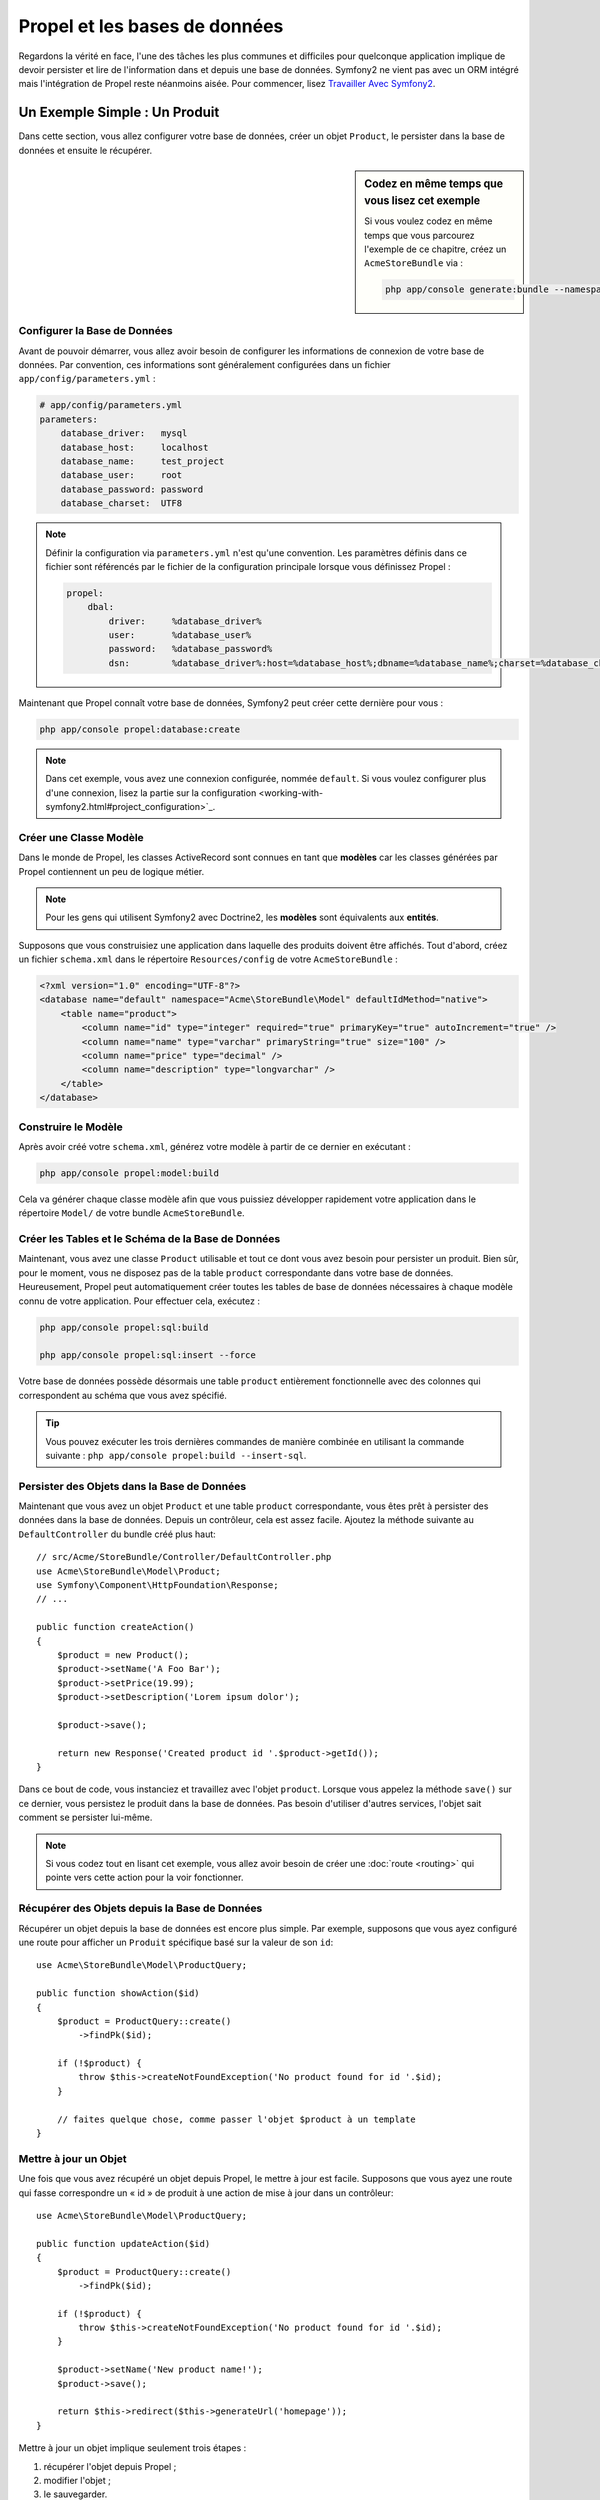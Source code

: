 .. index::
   single: Propel

Propel et les bases de données
==============================

Regardons la vérité en face, l'une des tâches les plus communes et difficiles
pour quelconque application implique de devoir persister et lire de l'information
dans et depuis une base de données. Symfony2 ne vient pas avec un ORM intégré mais
l'intégration de Propel reste néanmoins aisée. Pour commencer, lisez
`Travailler Avec Symfony2`_.

Un Exemple Simple : Un Produit
------------------------------

Dans cette section, vous allez configurer votre base de données, créer un
objet ``Product``, le persister dans la base de données et ensuite le
récupérer.

.. sidebar:: Codez en même temps que vous lisez cet exemple

    Si vous voulez codez en même temps que vous parcourez l'exemple de ce
    chapitre, créez un ``AcmeStoreBundle`` via : 

    .. code-block:: bash

        php app/console generate:bundle --namespace=Acme/StoreBundle

Configurer la Base de Données
~~~~~~~~~~~~~~~~~~~~~~~~~~~~~

Avant de pouvoir démarrer, vous allez avoir besoin de configurer les informations
de connexion de votre base de données. Par convention, ces informations sont
généralement configurées dans un fichier ``app/config/parameters.yml`` :

.. code-block:: yaml

    # app/config/parameters.yml
    parameters:
        database_driver:   mysql
        database_host:     localhost
        database_name:     test_project
        database_user:     root
        database_password: password
        database_charset:  UTF8

.. note::

    Définir la configuration via ``parameters.yml`` n'est qu'une convention. Les
    paramètres définis dans ce fichier sont référencés par le fichier de la
    configuration principale lorsque vous définissez Propel :

    .. code-block:: yaml

        propel:
            dbal:
                driver:     %database_driver%
                user:       %database_user%
                password:   %database_password%
                dsn:        %database_driver%:host=%database_host%;dbname=%database_name%;charset=%database_charset%

Maintenant que Propel connaît votre base de données, Symfony2 peut créer cette dernière
pour vous :

.. code-block:: bash

    php app/console propel:database:create

.. note::

    Dans cet exemple, vous avez une connexion configurée, nommée ``default``.
    Si vous voulez configurer plus d'une connexion, lisez la partie sur la
    configuration <working-with-symfony2.html#project_configuration>`_.

Créer une Classe Modèle
~~~~~~~~~~~~~~~~~~~~~~~

Dans le monde de Propel, les classes ActiveRecord sont connues en tant que
**modèles** car les classes générées par Propel contiennent un peu de logique
métier.

.. note::

    Pour les gens qui utilisent Symfony2 avec Doctrine2, les **modèles** sont
    équivalents aux **entités**.

Supposons que vous construisiez une application dans laquelle des produits
doivent être affichés. Tout d'abord, créez un fichier ``schema.xml`` dans le
répertoire ``Resources/config`` de votre ``AcmeStoreBundle`` :

.. code-block:: xml

    <?xml version="1.0" encoding="UTF-8"?>
    <database name="default" namespace="Acme\StoreBundle\Model" defaultIdMethod="native">
        <table name="product">
            <column name="id" type="integer" required="true" primaryKey="true" autoIncrement="true" />
            <column name="name" type="varchar" primaryString="true" size="100" />
            <column name="price" type="decimal" />
            <column name="description" type="longvarchar" />
        </table>
    </database>

Construire le Modèle
~~~~~~~~~~~~~~~~~~~~

Après avoir créé votre ``schema.xml``, générez votre modèle à partir de ce
dernier en exécutant :

.. code-block:: bash

    php app/console propel:model:build

Cela va générer chaque classe modèle afin que vous puissiez développer
rapidement votre application dans le répertoire ``Model/`` de votre
bundle ``AcmeStoreBundle``.

Créer les Tables et le Schéma de la Base de Données
~~~~~~~~~~~~~~~~~~~~~~~~~~~~~~~~~~~~~~~~~~~~~~~~~~~

Maintenant, vous avez une classe ``Product`` utilisable et tout ce dont vous
avez besoin pour persister un produit. Bien sûr, pour le moment, vous ne disposez pas
de la table ``product`` correspondante dans votre base de données. Heureusement,
Propel peut automatiquement créer toutes les tables de base de données nécessaires
à chaque modèle connu de votre application. Pour effectuer cela, exécutez :

.. code-block:: bash

    php app/console propel:sql:build

    php app/console propel:sql:insert --force

Votre base de données possède désormais une table ``product`` entièrement
fonctionnelle avec des colonnes qui correspondent au schéma que vous avez
spécifié.

.. tip::

    Vous pouvez exécuter les trois dernières commandes de manière combinée
    en utilisant la commande suivante : ``php app/console propel:build --insert-sql``.

Persister des Objets dans la Base de Données
~~~~~~~~~~~~~~~~~~~~~~~~~~~~~~~~~~~~~~~~~~~~

Maintenant que vous avez un objet ``Product`` et une table ``product``
correspondante, vous êtes prêt à persister des données dans la base de données.
Depuis un contrôleur, cela est assez facile. Ajoutez la méthode suivante au
``DefaultController`` du bundle créé plus haut::

    // src/Acme/StoreBundle/Controller/DefaultController.php
    use Acme\StoreBundle\Model\Product;
    use Symfony\Component\HttpFoundation\Response;
    // ...

    public function createAction()
    {
        $product = new Product();
        $product->setName('A Foo Bar');
        $product->setPrice(19.99);
        $product->setDescription('Lorem ipsum dolor');

        $product->save();

        return new Response('Created product id '.$product->getId());
    }

Dans ce bout de code, vous instanciez et travaillez avec l'objet ``product``.
Lorsque vous appelez la méthode ``save()`` sur ce dernier, vous persistez le
produit dans la base de données. Pas besoin d'utiliser d'autres services,
l'objet sait comment se persister lui-même.

.. note::

    Si vous codez tout en lisant cet exemple, vous allez avoir besoin de
    créer une :doc:`route <routing>` qui pointe vers cette action pour
    la voir fonctionner.

Récupérer des Objets depuis la Base de Données
~~~~~~~~~~~~~~~~~~~~~~~~~~~~~~~~~~~~~~~~~~~~~~

Récupérer un objet depuis la base de données est encore plus simple. Par exemple,
supposons que vous ayez configuré une route pour afficher un ``Produit`` spécifique
basé sur la valeur de son ``id``::
    
    use Acme\StoreBundle\Model\ProductQuery;
    
    public function showAction($id)
    {
        $product = ProductQuery::create()
            ->findPk($id);
    
        if (!$product) {
            throw $this->createNotFoundException('No product found for id '.$id);
        }
    
        // faites quelque chose, comme passer l'objet $product à un template
    }

Mettre à jour un Objet
~~~~~~~~~~~~~~~~~~~~~~

Une fois que vous avez récupéré un objet depuis Propel, le mettre à jour est
facile. Supposons que vous ayez une route qui fasse correspondre un « id » de
produit à une action de mise à jour dans un contrôleur::

    use Acme\StoreBundle\Model\ProductQuery;
    
    public function updateAction($id)
    {
        $product = ProductQuery::create()
            ->findPk($id);
    
        if (!$product) {
            throw $this->createNotFoundException('No product found for id '.$id);
        }
    
        $product->setName('New product name!');
        $product->save();
    
        return $this->redirect($this->generateUrl('homepage'));
    }

Mettre à jour un objet implique seulement trois étapes :

#. récupérer l'objet depuis Propel ;
#. modifier l'objet ;
#. le sauvegarder.

Supprimer un Objet
~~~~~~~~~~~~~~~~~~

Supprimer un objet est très similaire, excepté que cela requiert un appel à la
méthode ``delete()`` sur l'objet::

    $product->delete();

Effectuer des requêtes pour récupérer des Objets
------------------------------------------------

Propel fournit des classes ``Query`` générées pour exécuter aussi bien des requêtes
basiques que des requêtes complexes, et cela sans aucun effort de votre part::
    
    \Acme\StoreBundle\Model\ProductQuery::create()->findPk($id);
    
    \Acme\StoreBundle\Model\ProductQuery::create()
        ->filterByName('Foo')
        ->findOne();

Imaginez que vous souhaitiez effectuer une requête sur des produits coûtant plus
de 19.99, ordonnés du moins cher au plus cher. Depuis l'un de vos contrôleurs,
faites ce qui suit::

    $products = \Acme\StoreBundle\Model\ProductQuery::create()
        ->filterByPrice(array('min' => 19.99))
        ->orderByPrice()
        ->find();

Très facilement, vous obtenez vos produits en construisant une requête de manière 
orientée objet.
Aucun besoin de perdre du temps à écrire du SQL ou quoi que ce soit d'autre,
Symfony2 offre une manière de programmer totalement orientée objet et Propel
respecte la même philosophie en fournissant une couche d'abstraction ingénieuse.

Si vous voulez réutiliser certaines requêtes, vous pouvez ajouter vos
propres méthodes à la classe ``ProductQuery``::

    // src/Acme/StoreBundle/Model/ProductQuery.php
    
    class ProductQuery extends BaseProductQuery
    {
        public function filterByExpensivePrice()
        {
            return $this
                ->filterByPrice(array('min' => 1000))
        }
    }

Mais notez que Propel génère beaucoup de méthodes pour vous et qu'une
simple méthode ``findAllOrderedByName()`` peut être écrite sans aucun
effort::

    \Acme\StoreBundle\Model\ProductQuery::create()
        ->orderByName()
        ->find();

Relations/Associations
----------------------

Supposez que les produits de votre application appartiennent tous à une seule
« catégorie ». Dans ce cas, vous aurez besoin d'un objet ``Category`` et d'une
manière de lier un objet ``Product`` à un objet ``Category``.

Commencez par ajouter la définition de ``category`` dans votre ``schema.xml`` :


.. code-block:: xml

    <database name="default" namespace="Acme\StoreBundle\Model" defaultIdMethod="native">
        <table name="product">
            <column name="id" type="integer" required="true" primaryKey="true" autoIncrement="true" />
            <column name="name" type="varchar" primaryString="true" size="100" />
            <column name="price" type="decimal" />
            <column name="description" type="longvarchar" />
    
            <column name="category_id" type="integer" />
            <foreign-key foreignTable="category">
                <reference local="category_id" foreign="id" />
            </foreign-key>
        </table>
    
        <table name="category">
            <column name="id" type="integer" required="true" primaryKey="true" autoIncrement="true" />
            <column name="name" type="varchar" primaryString="true" size="100" />
       </table>
    </database>

Créez les classes :

.. code-block:: bash

    php app/console propel:model:build

Assumons que vous ayez des produits dans votre base de données, vous ne souhaitez
pas les perdre. Grâce aux migrations, Propel va être capable de mettre à jour votre
base de données sans perdre aucune données.

.. code-block:: bash

    php app/console propel:migration:generate-diff

    php app/console propel:migration:migrate

Votre base de données a été mise à jour, vous pouvez continuer à écrire
votre application.

Sauvegarder des Objets Liés
~~~~~~~~~~~~~~~~~~~~~~~~~~~

Maintenant, voyons le code en action. Imaginez que vous soyez dans un
contrôleur::

    // ...
    use Acme\StoreBundle\Model\Category;
    use Acme\StoreBundle\Model\Product;
    use Symfony\Component\HttpFoundation\Response;
    // ...
    
    class DefaultController extends Controller
    {
        public function createProductAction()
        {
            $category = new Category();
            $category->setName('Main Products');
    
            $product = new Product();
            $product->setName('Foo');
            $product->setPrice(19.99);
            // lie ce produit à la catégorie définie plus haut
            $product->setCategory($category);
    
            // sauvegarde l'ensemble
            $product->save();
    
            return new Response(
                'Created product id: '.$product->getId().' and category id: '.$category->getId()
            );
        }
    }

Maintenant, une seule ligne est ajoutée aux deux tables ``category`` et ``product``.
La colonne ``product.category_id`` pour le nouveau produit est définie avec l'id
de la nouvelle catégorie. Propel gère la persistance de cette relation pour vous.

Récupérer des Objets Liés
~~~~~~~~~~~~~~~~~~~~~~~~~

Lorsque vous avez besoin de récupérer des objets liés, votre processus ressemble 
à la récupération d'un attribut dans l'exemple précédent. Tout d'abord, 
récupérez un objet ``$product`` et ensuite accédez à sa ``Category`` liée::

    // ...
    use Acme\StoreBundle\Model\ProductQuery;
    
    public function showAction($id)
    {
        $product = ProductQuery::create()
            ->joinWithCategory()
            ->findPk($id);
    
        $categoryName = $product->getCategory()->getName();
    
        // ...
    }

Notez que dans l'exemple ci-dessus, seulement une requête a été effectuée.

Plus d'informations sur les Associations
~~~~~~~~~~~~~~~~~~~~~~~~~~~~~~~~~~~~~~~~

Vous trouverez plus d'informations sur les relations en lisant le chapitre
dédié sur les `Relations`_.

Callbacks et Cycles de Vie
--------------------------

De temps en temps, vous avez besoin d'effectuer une action juste avant ou
juste après qu'un objet soit inséré, mis à jour, ou supprimé. Ces types d'actions
sont connus en tant que callbacks de « cycles de vie » ou « hooks », comme ce sont
des méthodes callbacks que vous devez exécuter à différentes étapes du cycle de vie
d'un objet (par exemple : l'objet est inséré, mis à jour, supprimé, etc).

Pour ajouter un « hook », ajoutez simplement une nouvelle méthode à la classe
de l'objet::

    // src/Acme/StoreBundle/Model/Product.php
    
    // ...
    
    class Product extends BaseProduct
    {
        public function preInsert(\PropelPDO $con = null)
        {
            // faites quelque chose avant que l'objet soit inséré
        }
    }

Propel fournit les « hooks » suivants :

* ``preInsert()`` code exécuté avant l'insertion d'un nouvel objet
* ``postInsert()`` code exécuté après l'insertion d'un nouvel objet
* ``preUpdate()`` code exécuté avant la mise à jour d'un objet existant
* ``postUpdate()`` code exécuté après la mise à jour d'un objet existant
* ``preSave()`` code exécuté avant la sauvegarde d'un objet (nouveau ou existant)
* ``postSave()`` code exécuté après la sauvegarde d'un objet (nouveau ou existant)
* ``preDelete()`` code exécuté avant la suppression d'un objet
* ``postDelete()`` code exécuté après la suppression d'un objet


Comportements
-------------

Tous les comportements fournis par Propel fonctionnent avec Symfony2. Pour avoir
plus d'informations sur comment utiliser les comportements Propel, jetez un oeil
à la `Section de Référence des Comportements`_.

Commandes
---------

Vous devriez lire la section dédiée aux `commandes Propel dans Symfony2`_.

.. _`Travailler Avec Symfony2`: http://www.propelorm.org/cookbook/symfony2/working-with-symfony2.html#installation
.. _`Relations`: http://www.propelorm.org/documentation/04-relationships.html
.. _`Section de Référence des Comportements`: http://www.propelorm.org/documentation/#behaviors_reference
.. _`commandes Propel dans Symfony2`: http://www.propelorm.org/cookbook/symfony2/working-with-symfony2#commands
